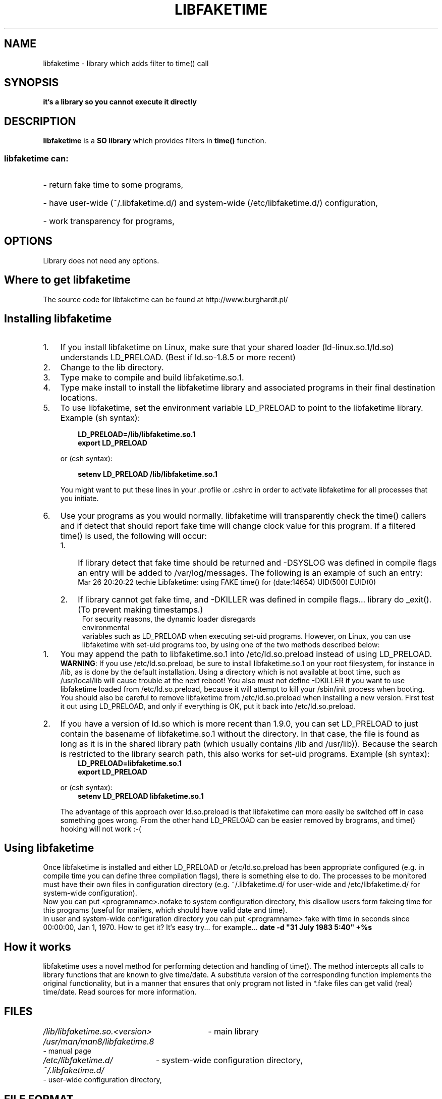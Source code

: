 .\" libfaketime.8 --
.\"
.\" Copyright (c) 2002-2004 Krzysztof Burghardt <krzysztof@burghardt.pl>.
.\"
.TH LIBFAKETIME 8 "25 Mar 2004" "Linux`s Utilities" "Linux Users` Manual"
.SH NAME
libfaketime \- library which adds filter to time() call
.SH SYNOPSIS
.BI "it`s a library so you cannot execute it directly"
.SH DESCRIPTION
.B libfaketime
is a
.BR SO\ library
which provides filters in
.BR time()
function.
.SS
libfaketime can:
.HP
- return fake time to some programs,
.HP
- have user-wide (~/.libfaketime.d/) and system-wide (/etc/libfaketime.d/) configuration,
.HP
- work transparency for programs,
.SH OPTIONS
Library does not need any options.
.SH Where\ to\ get\ libfaketime
.PP
The source code for libfaketime can be found at
http://www.burghardt.pl/
.SH Installing\ libfaketime
.TP 3
.TP
1.
If you install libfaketime on Linux, make sure that your shared loader
(ld-linux.so.1/ld.so) understands \fR\&\f(CWLD_PRELOAD\fR. (Best if ld.so-1.8.5
or more recent)
.TP
2.
Change to the lib directory.
.TP
3.
Type \fR\&\f(CWmake\fR to compile and build libfaketime.so.1.
.TP
4.
Type \fR\&\f(CWmake install\fR to install the libfaketime library and associated
programs in their final destination locations.
.TP
5.
To use libfaketime, set the environment variable \fR\&\f(CWLD_PRELOAD\fR to
point to the libfaketime library. Example (sh syntax):
.IP

.nf
.ft 3
.in +0.3i
      LD_PRELOAD=/lib/libfaketime.so.1
      export LD_PRELOAD
.fi
.in -0.3i
.ft R
.lp

\&\fR
.IP
or (csh syntax):
.IP

.nf
.ft 3
.in +0.3i
      setenv LD_PRELOAD /lib/libfaketime.so.1
.fi
.in -0.3i
.ft R
.lp

.IP
You might want to put these lines in your \fR\&\f(CW.profile\fR or
\&\fR\&\f(CW.cshrc\fR in order to activate libfaketime for all processes that you
initiate.
.TP
6.
Use your programs as you would normally.  libfaketime will transparently check the
time() callers and if detect that should report fake time will change clock value for this program.
If a filtered time() is used, the following will occur:
.RS
.PD 0
.TP 3
1.
If library detect that fake time should be returned and -DSYSLOG was defined in compile flags an entry will be added to /var/log/messages.
The following is an example of such an entry:
.RS
Mar 26 20:20:22 techie Libfaketime: using FAKE time() for (date:14654) UID(500) EUID(0)
.RE
.TP
2.
If library cannot get fake time, and -DKILLER was defined in compile flags... library do _exit().
(To prevent making timestamps.)
.TP
.RE
.BR
.PP
For security reasons, the dynamic loader disregards environmental
variables such as \fR\&\f(CWLD_PRELOAD\fR when executing set-uid programs.
However, on Linux, you can use libfaketime with set-uid programs too, by using
one of the two methods described below:
.TP 3
1.
You may append the path to \fR\&libfaketime.so.1\fR into
\&\fR\&\f(CW/etc/ld.so.preload\fR instead of using
\fR\&\f(CWLD_PRELOAD\fR.
.IP
\&\fBWARNING\fR: If you use \fR\&\f(CW/etc/ld.so.preload\fR, be sure to
install \fR\&\f(CWlibfaketime.so.1\fR on your root filesystem, for
instance in \&\fR\&\f(CW/lib\fR, as is done by the default installation. Using
a directory which is not available at boot time, such as /usr/local/lib will
cause trouble at the next reboot! You also must not define -DKILLER if you want
to use libfaketime loaded from \fR\&\f(CW/etc/ld.so.preload\fR, because it will
attempt to kill your /sbin/init process when booting.
.IP
You should also be careful to remove libfaketime from
\fR\&\f(CW/etc/ld.so.preload\fR when installing a new version.  First
test it out using \fR\&\f(CWLD_PRELOAD\fR, and only if everything is OK, put it
back into \&\fR\&\f(CW/etc/ld.so.preload\fR.

.TP
2.
If you have a version of \fR\&\f(CWld.so\fR which is more recent than
\&\fR\&\f(CW1.9.0\fR, you can set \fR\&\f(CWLD_PRELOAD\fR to just contain the
basename of \fR\&\f(CWlibfaketime.so.1\fR without the directory.  In that
case, the file is found as long as it is in the shared library path (which
usually contains \fR\&\f(CW/lib\fR and \fR\&\f(CW/usr/lib\fR)).
Because the search is restricted to the library search path, this also works
for set-uid programs.
Example (sh syntax):
.IP

.nf
.ft 3
.in +0.3i
      LD_PRELOAD=libfaketime.so.1
      export LD_PRELOAD
.fi
.in -0.3i
.ft R
.lp

\&\fR
.IP
or (csh syntax):
.IP

.nf
.ft 3
.in +0.3i
      setenv LD_PRELOAD libfaketime.so.1
.fi
.in -0.3i
.ft R
.lp

\&\fR
.IP
The advantage of this approach over \fR\&\f(CWld.so.preload\fR is that
libfaketime can more easily be switched off in case something goes wrong.
From the other hand LD_PRELOAD can be easier removed by brograms,
and time() hooking will not work :-(
.PP

.SH Using libfaketime
.iX "c Symbolic links"
.PP
Once libfaketime is installed and either LD_PRELOAD or /etc/ld.so.preload has been
appropriate configured (e.g. in compile time you can define three compilation flags),
there is something else to do.  The processes to be monitored must have their own
files in configuration directory (e.g. ~/.libfaketime.d/ for user-wide and
/etc/libfaketime.d/ for system-wide configuration).
.PP
Now you can put <programname>.nofake to system configuration directory,
this disallow users form fakeing time for this programs (useful for mailers,
which should have valid date and time).
.PP
In user and system-wide configuration directory you can put <programname>.fake
with time in seconds since 00:00:00, Jan 1, 1970.
How to get it? It`s easy try... for example...
.BR date\ -d\ "31\ July\ 1983\ 5:40"\ +%s

.PP
.SH How\ it\ works
libfaketime uses a novel method for performing detection and handling of time().
The method intercepts all calls to library functions that are known to give
time/date.  A substitute version of the corresponding function implements the
original functionality, but in a manner that ensures that only program not
listed in *.fake files can get valid (real) time/date. Read sources for more
information.
.SH FILES
.HP
.I /lib/libfaketime.so.<version>
- main library
.HP
.I /usr/man/man8/libfaketime.8
- manual page
.HP
.I /etc/libfaketime.d/
- system-wide configuration directory,
.HP
.I ~/.libfaketime.d/
- user-wide configuration directory,
.SH "FILE FORMAT"
.I ~/.libfaketime.d/
and
.I /etc/libfaketime.d/
.P
You have to put a separate files for each programs.
.P
For example:
.P
into file called
.I date
you puts fixed time() value which date will always get.
.SH "SEE ALSO"
.BR libsafe (8),
.BR date (1),
.BR time (2),
.BR dlsym (3),
.BR ld.so (8),
.BR ldd (1)
.SH HISTORY
The 1st libfaketime version (1.0.0) appeared in 20 May 2002.
.SH BUGS
A lot of ;^)
.SH AUTHOR
This library was written by Krzysztof Burghardt <krzysztof@burghardt.pl>
and may be freely distributed under the terms of the GNU General Public License.
There is ABSOLUTELY NO WARRANTY for this program.
